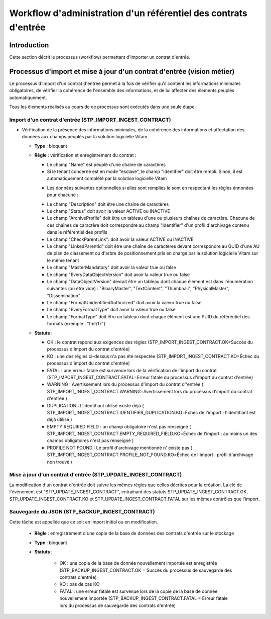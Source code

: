 Workflow d'administration d'un référentiel des contrats d'entrée
###################################################################################

Introduction
============

Cette section décrit le processus (workflow) permettant d'importer un contrat d'entrée.

Processus d'import  et mise à jour d'un contrat d'entrée (vision métier)
========================================================================

Le processus d'import d'un contrat d'entrée permet à la fois de vérifier qu'il contient les informations minimales obligatoires, de vérifier la cohérence de l'ensemble des informations, et de lui affecter des élements peuplés automatiquement.

Tous les élements réalisés au cours de ce processus sont exécutés dans une seule étape.

Import d'un contrat d'entrée (STP_IMPORT_INGEST_CONTRACT)
----------------------------------------------------------

* Vérification de la présence des informations minimales, de la cohérence des informations et affectation des données aux champs peuplés par la solution logicielle Vitam.

  + **Type** : bloquant

  + **Règle** : vérification et enregistrement du contrat :

    * Le champ "Name" est peuplé d'une chaîne de caractères
    * Si le tenant concerné est en mode "esclave", le champ "Identifier" doit être rempli. Sinon, il est automatiquement complété par la solution logicielle Vitam

    + Les données suivantes optionnelles si elles sont remplies le sont en respectant les règles énnonées pour chacune :

    * Le champ "Description" doit être une chaîne de caractères
    * Le champ "Status" doit avoir la valeur ACTIVE ou INACTIVE
    * Le champ "ArchiveProfile" doit être un tableau d'une ou plusieurs chaînes de caractère. Chacune de ces chaînes de caractère doit correspondre au champ "Identifier" d'un profil d'archivage contenu dans le référentiel des profils
    * Le champ "CheckParentLink": doit avoir la valeur ACTIVE ou INACTIVE
    * Le champ "LinkedParentId" doit être une chaîne de caractères devant correspondre au GUID d'une AU de plan de classement ou d'arbre de positionnement pris en charge par la solution logicielle Vitam sur le même tenant
    * Le champ "MasterMandatory" doit avoir la valeur true ou false
    * Le champ "EveryDataObjectVersion" doit avoir la valeur true ou false
    * Le champ "DataObjectVersion" devrait être un tableau dont chaque élément est dans l'énumération suivantes (ou être vide) : "BinaryMaster", "TextContent", "Thumbnail", "PhysicalMaster", "Dissemination"
    * Le champ "FormatUnidentifiedAuthorized" doit avoir la valeur true ou false
    * Le champ "EveryFormatType" doit avoir la valeur true ou false
    * Le champ "FormatType" doit être un tableau dont chaque élément est une PUID du référentiel des formats (exemple : "fmt/17")


  + **Statuts** :

    - OK : le contrat répond aux exigences des règles (STP_IMPORT_INGEST_CONTRACT.OK=Succès du processus d'import du contrat d'entrée)

    - KO : une des règles ci-dessus n'a pas été respectée (STP_IMPORT_INGEST_CONTRACT.KO=Échec du processus d'import du contrat d'entrée)

    - FATAL : une erreur fatale est survenue lors de la vérification de l'import du contrat (STP_IMPORT_INGEST_CONTRACT.FATAL=Erreur fatale du processus d'import du contrat d'entrée)

    - WARNING : Avertissement lors du processus d'import du contrat d''entrée ( STP_IMPORT_INGEST_CONTRACT.WARNING=Avertissement lors du processus d'import du contrat d'entrée )

    - DUPLICATION : L'identifiant utilisé existe déjà ( STP_IMPORT_INGEST_CONTRACT.IDENTIFIER_DUPLICATION.KO=Échec de l'import : l'identifiant est déjà utilisé )

    - EMPTY REQUIRED FIELD : un champ obligatoire n'est pas renseigné ( STP_IMPORT_INGEST_CONTRACT.EMPTY_REQUIRED_FIELD.KO=Échec de l'import : au moins un des champs obligatoires n'est pas renseigné )

    - PROFILE NOT FOUND : Le profil d'archivage mentionné n' existe pas ( STP_IMPORT_INGEST_CONTRACT.PROFILE_NOT_FOUND.KO=Échec de l'import : profil d'archivage non trouvé )



Mise à jour d'un contrat d'entrée (STP_UPDATE_INGEST_CONTRACT)
---------------------------------------------------------------

La modification d'un contrat d'entrée doit suivre les mêmes règles que celles décrites pour la création. La clé de l'événement est "STP_UPDATE_INGEST_CONTRACT", entraînant des statuts STP_UPDATE_INGEST_CONTRACT.OK, STP_UPDATE_INGEST_CONTRACT.KO et STP_UPDATE_INGEST_CONTRACT.FATAL sur les mêmes contrôles que l'import.

Sauvegarde du JSON (STP_BACKUP_INGEST_CONTRACT)
-----------------------------------------------

Cette tâche est appellée que ce soit en import initial ou en modification.

  + **Règle** : enregistrement d'une copie de la base de données des contrats d'entrée sur le stockage

  + **Type** : bloquant

  + **Statuts** :

      - OK : une copie de la base de donnée nouvellement importée est enregistrée (STP_BACKUP_INGEST_CONTRACT.OK = Succès du processus de sauvegarde des contrats d'entrée)

      - KO : pas de cas KO

      - FATAL : une erreur fatale est survenue lors de la copie de la base de donnée nouvellement importée (STP_BACKUP_INGEST_CONTRACT.FATAL = Erreur fatale lors du processus de sauvegarde des contrats d'entrée)
